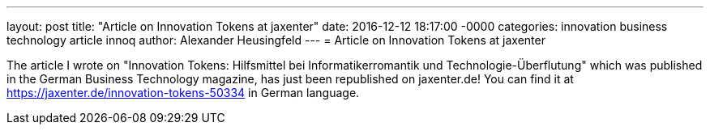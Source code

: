 ---
layout: post
title: "Article on Innovation Tokens at jaxenter"
date: 2016-12-12 18:17:00 -0000
categories: innovation business technology article innoq
author: Alexander Heusingfeld
---
= Article on Innovation Tokens at jaxenter

The article I wrote on "Innovation Tokens: Hilfsmittel bei Informatikerromantik und Technologie-Überflutung" which was published in the German Business Technology magazine, has just been republished on jaxenter.de! You can find it at https://jaxenter.de/innovation-tokens-50334 in German language.
